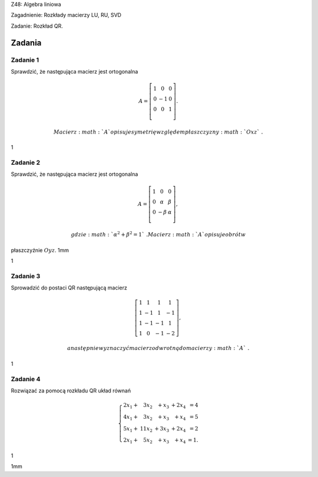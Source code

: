 Z48: Algebra liniowa

Zagadnienie: Rozkłady macierzy LU, RU, SVD

Zadanie: Rozkład QR.

Zadania
=======

Zadanie 1
---------

Sprawdzić, że następująca macierz jest ortogonalna

.. math::

   A=\left[
   \begin{array}{ccc}
   1&0&0\\
   0&-1&0\\
   0&0&1\\
   \end{array}
   \right].

 Macierz :math:`A` opisuje symetrię względem płaszczyzny :math:`Oxz`\ .

1

Zadanie 2
---------

Sprawdzić, że następująca macierz jest ortogonalna

.. math::

   A=\left[
   \begin{array}{ccc}
   1&0&0\\
   0&\alpha&\beta\\
   0&-\beta&\alpha\\
   \end{array}
   \right],

 gdzie :math:`\alpha^2+\beta^2=1`\ . Macierz :math:`A` opisuje obrót w
płaszczyźnie :math:`Oyz`\ . 1mm

1

Zadanie 3
---------

Sprowadzić do postaci QR następującą macierz

.. math::

   \left[
   \begin{array}{cccc}
   1&1&1&1\\
   1&-1&1&-1\\
   1&-1&-1&1\\
   1&0&-1&-2
   \end{array}
   \right],

 a następnie wyznaczyć macierz odwrotną do macierzy :math:`A`\ .

1

Zadanie 4
---------

Rozwiązać za pomocą rozkładu QR układ równań

.. math::

   \left\{
   \begin{array}{rrrrr}
   2x_1+{}& 3x_2&{}+x_3&{}+2x_4&=4\\
   4x_1+{}& 3x_2&{}+x_3&{}+ x_4&=5\\
   5x_1+{}& 11x_2&{}+3x_3&{}+ 2x_4&=2\\
   2x_1+{}& 5x_2&{}+x_3&{}+ x_4&=1.
   \end{array}
   \right.

1

1mm
